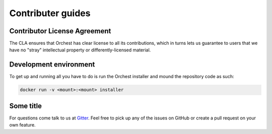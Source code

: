 Contributer guides
==================

Contributor License Agreement
-----------------------------
.. Deze heb ik van Django gejat

The CLA ensures that Orchest has clear license to all its contributions, which in turns lets us
guarantee to users that we have no "stray" intellectual property or differently-licensed material.


Development environment
-----------------------
To get up and running all you have to do is run the Orchest installer and mound the repository code
as such: 

.. code-block:: bash

   docker run -v <mount>:<mount> installer


Some title
----------
For questions come talk to us at `Gitter <http://www.gitter.im/>`_. Feel free to pick up any of the
issues on GitHub or create a pull request on your own feature.
